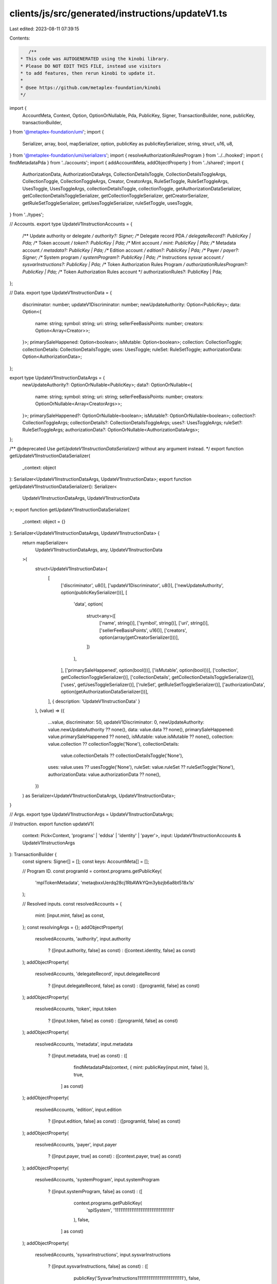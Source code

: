 clients/js/src/generated/instructions/updateV1.ts
=================================================

Last edited: 2023-08-11 07:39:15

Contents:

.. code-block:: ts

    /**
 * This code was AUTOGENERATED using the kinobi library.
 * Please DO NOT EDIT THIS FILE, instead use visitors
 * to add features, then rerun kinobi to update it.
 *
 * @see https://github.com/metaplex-foundation/kinobi
 */

import {
  AccountMeta,
  Context,
  Option,
  OptionOrNullable,
  Pda,
  PublicKey,
  Signer,
  TransactionBuilder,
  none,
  publicKey,
  transactionBuilder,
} from '@metaplex-foundation/umi';
import {
  Serializer,
  array,
  bool,
  mapSerializer,
  option,
  publicKey as publicKeySerializer,
  string,
  struct,
  u16,
  u8,
} from '@metaplex-foundation/umi/serializers';
import { resolveAuthorizationRulesProgram } from '../../hooked';
import { findMetadataPda } from '../accounts';
import { addAccountMeta, addObjectProperty } from '../shared';
import {
  AuthorizationData,
  AuthorizationDataArgs,
  CollectionDetailsToggle,
  CollectionDetailsToggleArgs,
  CollectionToggle,
  CollectionToggleArgs,
  Creator,
  CreatorArgs,
  RuleSetToggle,
  RuleSetToggleArgs,
  UsesToggle,
  UsesToggleArgs,
  collectionDetailsToggle,
  collectionToggle,
  getAuthorizationDataSerializer,
  getCollectionDetailsToggleSerializer,
  getCollectionToggleSerializer,
  getCreatorSerializer,
  getRuleSetToggleSerializer,
  getUsesToggleSerializer,
  ruleSetToggle,
  usesToggle,
} from '../types';

// Accounts.
export type UpdateV1InstructionAccounts = {
  /** Update authority or delegate */
  authority?: Signer;
  /** Delegate record PDA */
  delegateRecord?: PublicKey | Pda;
  /** Token account */
  token?: PublicKey | Pda;
  /** Mint account */
  mint: PublicKey | Pda;
  /** Metadata account */
  metadata?: PublicKey | Pda;
  /** Edition account */
  edition?: PublicKey | Pda;
  /** Payer */
  payer?: Signer;
  /** System program */
  systemProgram?: PublicKey | Pda;
  /** Instructions sysvar account */
  sysvarInstructions?: PublicKey | Pda;
  /** Token Authorization Rules Program */
  authorizationRulesProgram?: PublicKey | Pda;
  /** Token Authorization Rules account */
  authorizationRules?: PublicKey | Pda;
};

// Data.
export type UpdateV1InstructionData = {
  discriminator: number;
  updateV1Discriminator: number;
  newUpdateAuthority: Option<PublicKey>;
  data: Option<{
    name: string;
    symbol: string;
    uri: string;
    sellerFeeBasisPoints: number;
    creators: Option<Array<Creator>>;
  }>;
  primarySaleHappened: Option<boolean>;
  isMutable: Option<boolean>;
  collection: CollectionToggle;
  collectionDetails: CollectionDetailsToggle;
  uses: UsesToggle;
  ruleSet: RuleSetToggle;
  authorizationData: Option<AuthorizationData>;
};

export type UpdateV1InstructionDataArgs = {
  newUpdateAuthority?: OptionOrNullable<PublicKey>;
  data?: OptionOrNullable<{
    name: string;
    symbol: string;
    uri: string;
    sellerFeeBasisPoints: number;
    creators: OptionOrNullable<Array<CreatorArgs>>;
  }>;
  primarySaleHappened?: OptionOrNullable<boolean>;
  isMutable?: OptionOrNullable<boolean>;
  collection?: CollectionToggleArgs;
  collectionDetails?: CollectionDetailsToggleArgs;
  uses?: UsesToggleArgs;
  ruleSet?: RuleSetToggleArgs;
  authorizationData?: OptionOrNullable<AuthorizationDataArgs>;
};

/** @deprecated Use `getUpdateV1InstructionDataSerializer()` without any argument instead. */
export function getUpdateV1InstructionDataSerializer(
  _context: object
): Serializer<UpdateV1InstructionDataArgs, UpdateV1InstructionData>;
export function getUpdateV1InstructionDataSerializer(): Serializer<
  UpdateV1InstructionDataArgs,
  UpdateV1InstructionData
>;
export function getUpdateV1InstructionDataSerializer(
  _context: object = {}
): Serializer<UpdateV1InstructionDataArgs, UpdateV1InstructionData> {
  return mapSerializer<
    UpdateV1InstructionDataArgs,
    any,
    UpdateV1InstructionData
  >(
    struct<UpdateV1InstructionData>(
      [
        ['discriminator', u8()],
        ['updateV1Discriminator', u8()],
        ['newUpdateAuthority', option(publicKeySerializer())],
        [
          'data',
          option(
            struct<any>([
              ['name', string()],
              ['symbol', string()],
              ['uri', string()],
              ['sellerFeeBasisPoints', u16()],
              ['creators', option(array(getCreatorSerializer()))],
            ])
          ),
        ],
        ['primarySaleHappened', option(bool())],
        ['isMutable', option(bool())],
        ['collection', getCollectionToggleSerializer()],
        ['collectionDetails', getCollectionDetailsToggleSerializer()],
        ['uses', getUsesToggleSerializer()],
        ['ruleSet', getRuleSetToggleSerializer()],
        ['authorizationData', option(getAuthorizationDataSerializer())],
      ],
      { description: 'UpdateV1InstructionData' }
    ),
    (value) => ({
      ...value,
      discriminator: 50,
      updateV1Discriminator: 0,
      newUpdateAuthority: value.newUpdateAuthority ?? none(),
      data: value.data ?? none(),
      primarySaleHappened: value.primarySaleHappened ?? none(),
      isMutable: value.isMutable ?? none(),
      collection: value.collection ?? collectionToggle('None'),
      collectionDetails:
        value.collectionDetails ?? collectionDetailsToggle('None'),
      uses: value.uses ?? usesToggle('None'),
      ruleSet: value.ruleSet ?? ruleSetToggle('None'),
      authorizationData: value.authorizationData ?? none(),
    })
  ) as Serializer<UpdateV1InstructionDataArgs, UpdateV1InstructionData>;
}

// Args.
export type UpdateV1InstructionArgs = UpdateV1InstructionDataArgs;

// Instruction.
export function updateV1(
  context: Pick<Context, 'programs' | 'eddsa' | 'identity' | 'payer'>,
  input: UpdateV1InstructionAccounts & UpdateV1InstructionArgs
): TransactionBuilder {
  const signers: Signer[] = [];
  const keys: AccountMeta[] = [];

  // Program ID.
  const programId = context.programs.getPublicKey(
    'mplTokenMetadata',
    'metaqbxxUerdq28cj1RbAWkYQm3ybzjb6a8bt518x1s'
  );

  // Resolved inputs.
  const resolvedAccounts = {
    mint: [input.mint, false] as const,
  };
  const resolvingArgs = {};
  addObjectProperty(
    resolvedAccounts,
    'authority',
    input.authority
      ? ([input.authority, false] as const)
      : ([context.identity, false] as const)
  );
  addObjectProperty(
    resolvedAccounts,
    'delegateRecord',
    input.delegateRecord
      ? ([input.delegateRecord, false] as const)
      : ([programId, false] as const)
  );
  addObjectProperty(
    resolvedAccounts,
    'token',
    input.token
      ? ([input.token, false] as const)
      : ([programId, false] as const)
  );
  addObjectProperty(
    resolvedAccounts,
    'metadata',
    input.metadata
      ? ([input.metadata, true] as const)
      : ([
          findMetadataPda(context, { mint: publicKey(input.mint, false) }),
          true,
        ] as const)
  );
  addObjectProperty(
    resolvedAccounts,
    'edition',
    input.edition
      ? ([input.edition, false] as const)
      : ([programId, false] as const)
  );
  addObjectProperty(
    resolvedAccounts,
    'payer',
    input.payer
      ? ([input.payer, true] as const)
      : ([context.payer, true] as const)
  );
  addObjectProperty(
    resolvedAccounts,
    'systemProgram',
    input.systemProgram
      ? ([input.systemProgram, false] as const)
      : ([
          context.programs.getPublicKey(
            'splSystem',
            '11111111111111111111111111111111'
          ),
          false,
        ] as const)
  );
  addObjectProperty(
    resolvedAccounts,
    'sysvarInstructions',
    input.sysvarInstructions
      ? ([input.sysvarInstructions, false] as const)
      : ([
          publicKey('Sysvar1nstructions1111111111111111111111111'),
          false,
        ] as const)
  );
  addObjectProperty(
    resolvedAccounts,
    'authorizationRules',
    input.authorizationRules
      ? ([input.authorizationRules, false] as const)
      : ([programId, false] as const)
  );
  addObjectProperty(
    resolvedAccounts,
    'authorizationRulesProgram',
    input.authorizationRulesProgram
      ? ([input.authorizationRulesProgram, false] as const)
      : resolveAuthorizationRulesProgram(
          context,
          { ...input, ...resolvedAccounts },
          { ...input, ...resolvingArgs },
          programId,
          false
        )
  );
  const resolvedArgs = { ...input, ...resolvingArgs };

  addAccountMeta(keys, signers, resolvedAccounts.authority, false);
  addAccountMeta(keys, signers, resolvedAccounts.delegateRecord, false);
  addAccountMeta(keys, signers, resolvedAccounts.token, false);
  addAccountMeta(keys, signers, resolvedAccounts.mint, false);
  addAccountMeta(keys, signers, resolvedAccounts.metadata, false);
  addAccountMeta(keys, signers, resolvedAccounts.edition, false);
  addAccountMeta(keys, signers, resolvedAccounts.payer, false);
  addAccountMeta(keys, signers, resolvedAccounts.systemProgram, false);
  addAccountMeta(keys, signers, resolvedAccounts.sysvarInstructions, false);
  addAccountMeta(
    keys,
    signers,
    resolvedAccounts.authorizationRulesProgram,
    false
  );
  addAccountMeta(keys, signers, resolvedAccounts.authorizationRules, false);

  // Data.
  const data = getUpdateV1InstructionDataSerializer().serialize(resolvedArgs);

  // Bytes Created On Chain.
  const bytesCreatedOnChain = 0;

  return transactionBuilder([
    { instruction: { keys, programId, data }, signers, bytesCreatedOnChain },
  ]);
}


